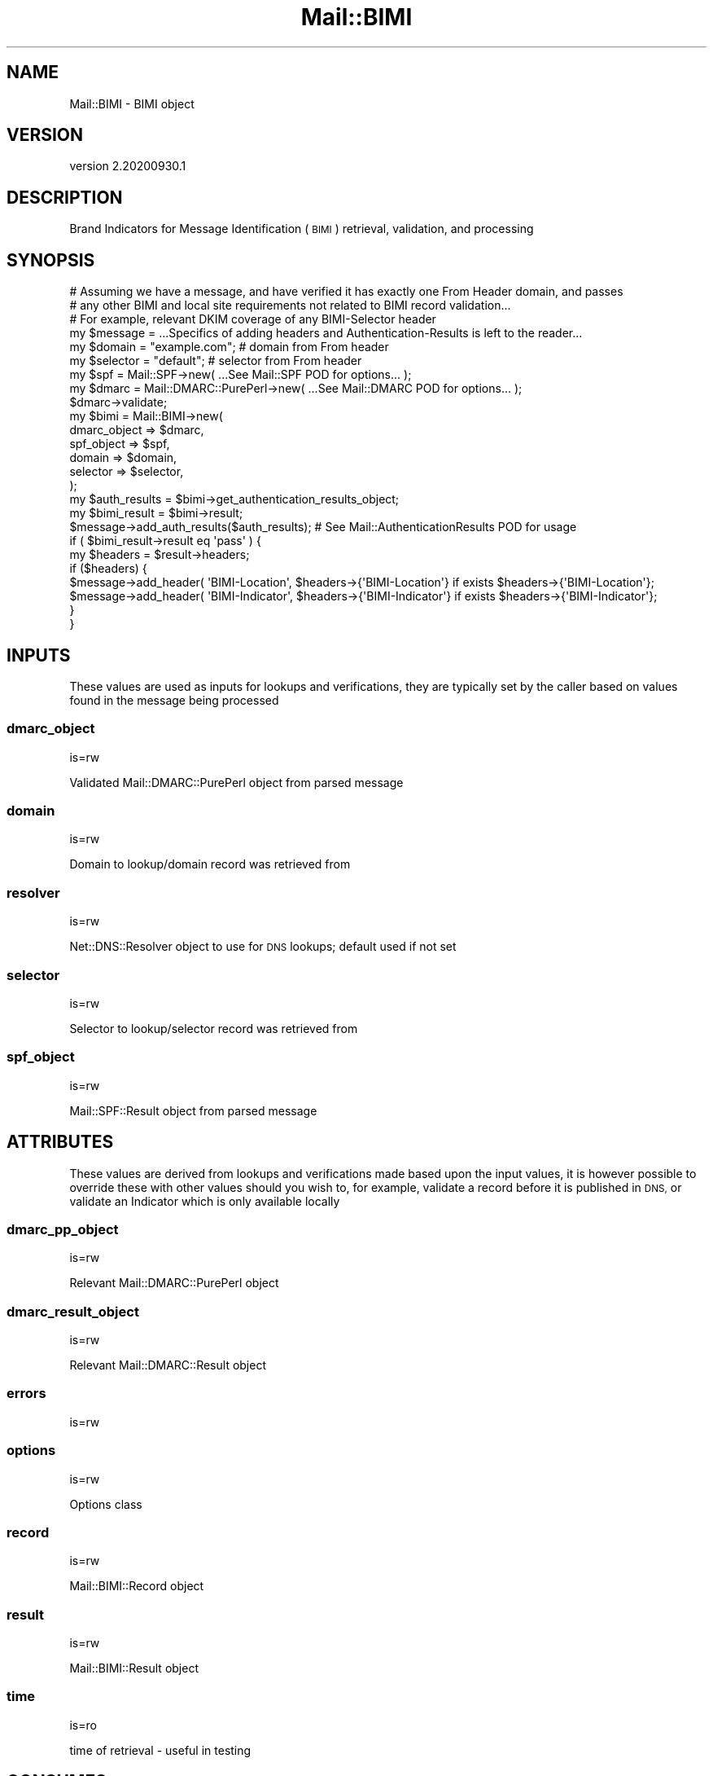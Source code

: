 .\" Automatically generated by Pod::Man 4.14 (Pod::Simple 3.40)
.\"
.\" Standard preamble:
.\" ========================================================================
.de Sp \" Vertical space (when we can't use .PP)
.if t .sp .5v
.if n .sp
..
.de Vb \" Begin verbatim text
.ft CW
.nf
.ne \\$1
..
.de Ve \" End verbatim text
.ft R
.fi
..
.\" Set up some character translations and predefined strings.  \*(-- will
.\" give an unbreakable dash, \*(PI will give pi, \*(L" will give a left
.\" double quote, and \*(R" will give a right double quote.  \*(C+ will
.\" give a nicer C++.  Capital omega is used to do unbreakable dashes and
.\" therefore won't be available.  \*(C` and \*(C' expand to `' in nroff,
.\" nothing in troff, for use with C<>.
.tr \(*W-
.ds C+ C\v'-.1v'\h'-1p'\s-2+\h'-1p'+\s0\v'.1v'\h'-1p'
.ie n \{\
.    ds -- \(*W-
.    ds PI pi
.    if (\n(.H=4u)&(1m=24u) .ds -- \(*W\h'-12u'\(*W\h'-12u'-\" diablo 10 pitch
.    if (\n(.H=4u)&(1m=20u) .ds -- \(*W\h'-12u'\(*W\h'-8u'-\"  diablo 12 pitch
.    ds L" ""
.    ds R" ""
.    ds C` ""
.    ds C' ""
'br\}
.el\{\
.    ds -- \|\(em\|
.    ds PI \(*p
.    ds L" ``
.    ds R" ''
.    ds C`
.    ds C'
'br\}
.\"
.\" Escape single quotes in literal strings from groff's Unicode transform.
.ie \n(.g .ds Aq \(aq
.el       .ds Aq '
.\"
.\" If the F register is >0, we'll generate index entries on stderr for
.\" titles (.TH), headers (.SH), subsections (.SS), items (.Ip), and index
.\" entries marked with X<> in POD.  Of course, you'll have to process the
.\" output yourself in some meaningful fashion.
.\"
.\" Avoid warning from groff about undefined register 'F'.
.de IX
..
.nr rF 0
.if \n(.g .if rF .nr rF 1
.if (\n(rF:(\n(.g==0)) \{\
.    if \nF \{\
.        de IX
.        tm Index:\\$1\t\\n%\t"\\$2"
..
.        if !\nF==2 \{\
.            nr % 0
.            nr F 2
.        \}
.    \}
.\}
.rr rF
.\" ========================================================================
.\"
.IX Title "Mail::BIMI 3"
.TH Mail::BIMI 3 "2020-09-30" "perl v5.32.0" "User Contributed Perl Documentation"
.\" For nroff, turn off justification.  Always turn off hyphenation; it makes
.\" way too many mistakes in technical documents.
.if n .ad l
.nh
.SH "NAME"
Mail::BIMI \- BIMI object
.SH "VERSION"
.IX Header "VERSION"
version 2.20200930.1
.SH "DESCRIPTION"
.IX Header "DESCRIPTION"
Brand Indicators for Message Identification (\s-1BIMI\s0) retrieval, validation, and processing
.SH "SYNOPSIS"
.IX Header "SYNOPSIS"
.Vb 4
\&  # Assuming we have a message, and have verified it has exactly one From Header domain, and passes
\&  # any other BIMI and local site requirements not related to BIMI record validation...
\&  # For example, relevant DKIM coverage of any BIMI\-Selector header
\&  my $message = ...Specifics of adding headers and Authentication\-Results is left to the reader...
\&
\&  my $domain = "example.com"; # domain from From header
\&  my $selector = "default";   # selector from From header
\&  my $spf = Mail::SPF\->new( ...See Mail::SPF POD for options... );
\&  my $dmarc = Mail::DMARC::PurePerl\->new( ...See Mail::DMARC POD for options... );
\&  $dmarc\->validate;
\&
\&  my $bimi = Mail::BIMI\->new(
\&    dmarc_object => $dmarc,
\&    spf_object => $spf,
\&    domain => $domain,
\&    selector => $selector,
\&  );
\&
\&  my $auth_results = $bimi\->get_authentication_results_object;
\&  my $bimi_result = $bimi\->result;
\&
\&  $message\->add_auth_results($auth_results); # See Mail::AuthenticationResults POD for usage
\&
\&  if ( $bimi_result\->result eq \*(Aqpass\*(Aq ) {
\&    my $headers = $result\->headers;
\&    if ($headers) {
\&      $message\->add_header( \*(AqBIMI\-Location\*(Aq, $headers\->{\*(AqBIMI\-Location\*(Aq} if exists $headers\->{\*(AqBIMI\-Location\*(Aq};
\&      $message\->add_header( \*(AqBIMI\-Indicator\*(Aq, $headers\->{\*(AqBIMI\-Indicator\*(Aq} if exists $headers\->{\*(AqBIMI\-Indicator\*(Aq};
\&    }
\&  }
.Ve
.SH "INPUTS"
.IX Header "INPUTS"
These values are used as inputs for lookups and verifications, they are typically set by the caller based on values found in the message being processed
.SS "dmarc_object"
.IX Subsection "dmarc_object"
is=rw
.PP
Validated Mail::DMARC::PurePerl object from parsed message
.SS "domain"
.IX Subsection "domain"
is=rw
.PP
Domain to lookup/domain record was retrieved from
.SS "resolver"
.IX Subsection "resolver"
is=rw
.PP
Net::DNS::Resolver object to use for \s-1DNS\s0 lookups; default used if not set
.SS "selector"
.IX Subsection "selector"
is=rw
.PP
Selector to lookup/selector record was retrieved from
.SS "spf_object"
.IX Subsection "spf_object"
is=rw
.PP
Mail::SPF::Result object from parsed message
.SH "ATTRIBUTES"
.IX Header "ATTRIBUTES"
These values are derived from lookups and verifications made based upon the input values, it is however possible to override these with other values should you wish to, for example, validate a record before it is published in \s-1DNS,\s0 or validate an Indicator which is only available locally
.SS "dmarc_pp_object"
.IX Subsection "dmarc_pp_object"
is=rw
.PP
Relevant Mail::DMARC::PurePerl object
.SS "dmarc_result_object"
.IX Subsection "dmarc_result_object"
is=rw
.PP
Relevant Mail::DMARC::Result object
.SS "errors"
.IX Subsection "errors"
is=rw
.SS "options"
.IX Subsection "options"
is=rw
.PP
Options class
.SS "record"
.IX Subsection "record"
is=rw
.PP
Mail::BIMI::Record object
.SS "result"
.IX Subsection "result"
is=rw
.PP
Mail::BIMI::Result object
.SS "time"
.IX Subsection "time"
is=ro
.PP
time of retrieval \- useful in testing
.SH "CONSUMES"
.IX Header "CONSUMES"
.IP "\(bu" 4
Mail::BIMI::Role::HasError
.SH "EXTENDS"
.IX Header "EXTENDS"
.IP "\(bu" 4
Moose::Object
.SH "METHODS"
.IX Header "METHODS"
.SS "\fI\fP\f(BIfinish()\fP\fI\fP"
.IX Subsection "finish()"
Finish and clean up, write cache if enabled.
.SS "\fI\fP\f(BIlog_verbose()\fP\fI\fP"
.IX Subsection "log_verbose()"
Output given text if in verbose mode.
.SH "REQUIRES"
.IX Header "REQUIRES"
.IP "\(bu" 4
Mail::BIMI::Options
.IP "\(bu" 4
Mail::BIMI::Prelude
.IP "\(bu" 4
Mail::BIMI::Record
.IP "\(bu" 4
Mail::BIMI::Result
.IP "\(bu" 4
Mail::DMARC::PurePerl
.IP "\(bu" 4
Moose
.IP "\(bu" 4
Moose::Util::TypeConstraints
.IP "\(bu" 4
Net::DNS::Resolver
.SH "AUTHOR"
.IX Header "AUTHOR"
Marc Bradshaw <marc@marcbradshaw.net>
.SH "COPYRIGHT AND LICENSE"
.IX Header "COPYRIGHT AND LICENSE"
This software is copyright (c) 2020 by Marc Bradshaw.
.PP
This is free software; you can redistribute it and/or modify it under
the same terms as the Perl 5 programming language system itself.
